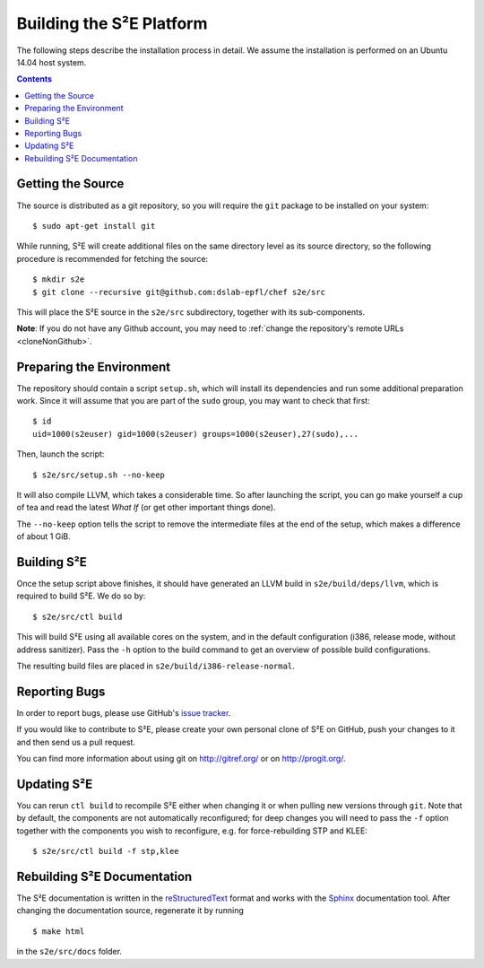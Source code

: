 =========================
Building the S²E Platform
=========================

The following steps describe the installation process in detail. We assume the
installation is performed on an Ubuntu 14.04 host system.

.. contents::


Getting the Source
==================

The source is distributed as a git repository, so you will require the ``git``
package to be installed on your system::

    $ sudo apt-get install git

While running, S²E will create additional files on the same directory level as
its source directory, so the following procedure is recommended for fetching the
source::

    $ mkdir s2e
    $ git clone --recursive git@github.com:dslab-epfl/chef s2e/src

This will place the S²E source in the ``s2e/src`` subdirectory, together with
its sub-components.

**Note**: If you do not have any Github account, you may need to :ref:`change
the repository's remote URLs <cloneNonGithub>`.


Preparing the Environment
=========================

The repository should contain a script ``setup.sh``, which will install its
dependencies and run some additional preparation work. Since it will assume that
you are part of the ``sudo`` group, you may want to check that first::

    $ id
    uid=1000(s2euser) gid=1000(s2euser) groups=1000(s2euser),27(sudo),...

Then, launch the script::

    $ s2e/src/setup.sh --no-keep

It will also compile LLVM, which takes a considerable time. So after launching
the script, you can go make yourself a cup of tea and read the latest *What If*
(or get other important things done).

The ``--no-keep`` option tells the script to remove the intermediate files at
the end of the setup, which makes a difference of about 1 GiB.


Building S²E
============

Once the setup script above finishes, it should have generated an LLVM build in
``s2e/build/deps/llvm``, which is required to build S²E. We do so by::

    $ s2e/src/ctl build

This will build S²E using all available cores on the system, and in the default
configuration (i386, release mode, without address sanitizer). Pass the ``-h``
option to the build command to get an overview of possible build configurations.

The resulting build files are placed in ``s2e/build/i386-release-normal``.


Reporting Bugs
==============

In order to report bugs, please use GitHub's
`issue tracker <https://github.com/dslab-epfl/s2e/issues>`_.

If you would like to contribute to S²E, please create your own personal clone of
S²E on GitHub, push your changes to it and then send us a pull request.

You can find more information about using git on http://gitref.org/ or on
http://progit.org/.


Updating S²E
============

You can rerun ``ctl build`` to recompile S²E either when changing it or when
pulling new versions through ``git``. Note that by default, the components are
not automatically reconfigured; for deep changes you will need to pass the
``-f`` option together with the components you wish to reconfigure, e.g. for
force-rebuilding STP and KLEE::

    $ s2e/src/ctl build -f stp,klee


Rebuilding S²E Documentation
=============================

The S²E documentation is written in the `reStructuredText
<http://docutils.sourceforge.net/rst.html>`_ format and works with the `Sphinx
<http://sphinx-doc.org>`_ documentation tool. After changing the documentation
source, regenerate it by running ::

    $ make html

in the ``s2e/src/docs`` folder.
